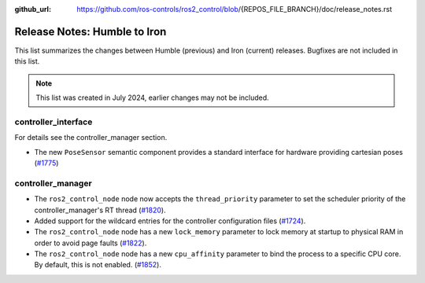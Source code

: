 :github_url: https://github.com/ros-controls/ros2_control/blob/{REPOS_FILE_BRANCH}/doc/release_notes.rst

Release Notes: Humble to Iron
^^^^^^^^^^^^^^^^^^^^^^^^^^^^^^^^^^^^^
This list summarizes the changes between Humble (previous) and Iron (current) releases. Bugfixes are not included in this list.

.. note::

  This list was created in July 2024, earlier changes may not be included.

controller_interface
********************
For details see the controller_manager section.

* The new ``PoseSensor`` semantic component provides a standard interface for hardware providing cartesian poses (`#1775 <https://github.com/ros-controls/ros2_control/pull/1775>`_)

controller_manager
******************

* The ``ros2_control_node`` node now accepts the ``thread_priority`` parameter to set the scheduler priority of the controller_manager's RT thread (`#1820 <https://github.com/ros-controls/ros2_control/pull/1820>`_).
* Added support for the wildcard entries for the controller configuration files (`#1724 <https://github.com/ros-controls/ros2_control/pull/1724>`_).
* The ``ros2_control_node`` node has a new ``lock_memory`` parameter to lock memory at startup to physical RAM in order to avoid page faults (`#1822 <https://github.com/ros-controls/ros2_control/pull/1822>`_).
* The ``ros2_control_node`` node has a new ``cpu_affinity`` parameter to bind the process to a specific CPU core. By default, this is not enabled. (`#1852 <https://github.com/ros-controls/ros2_control/pull/1852>`_).
